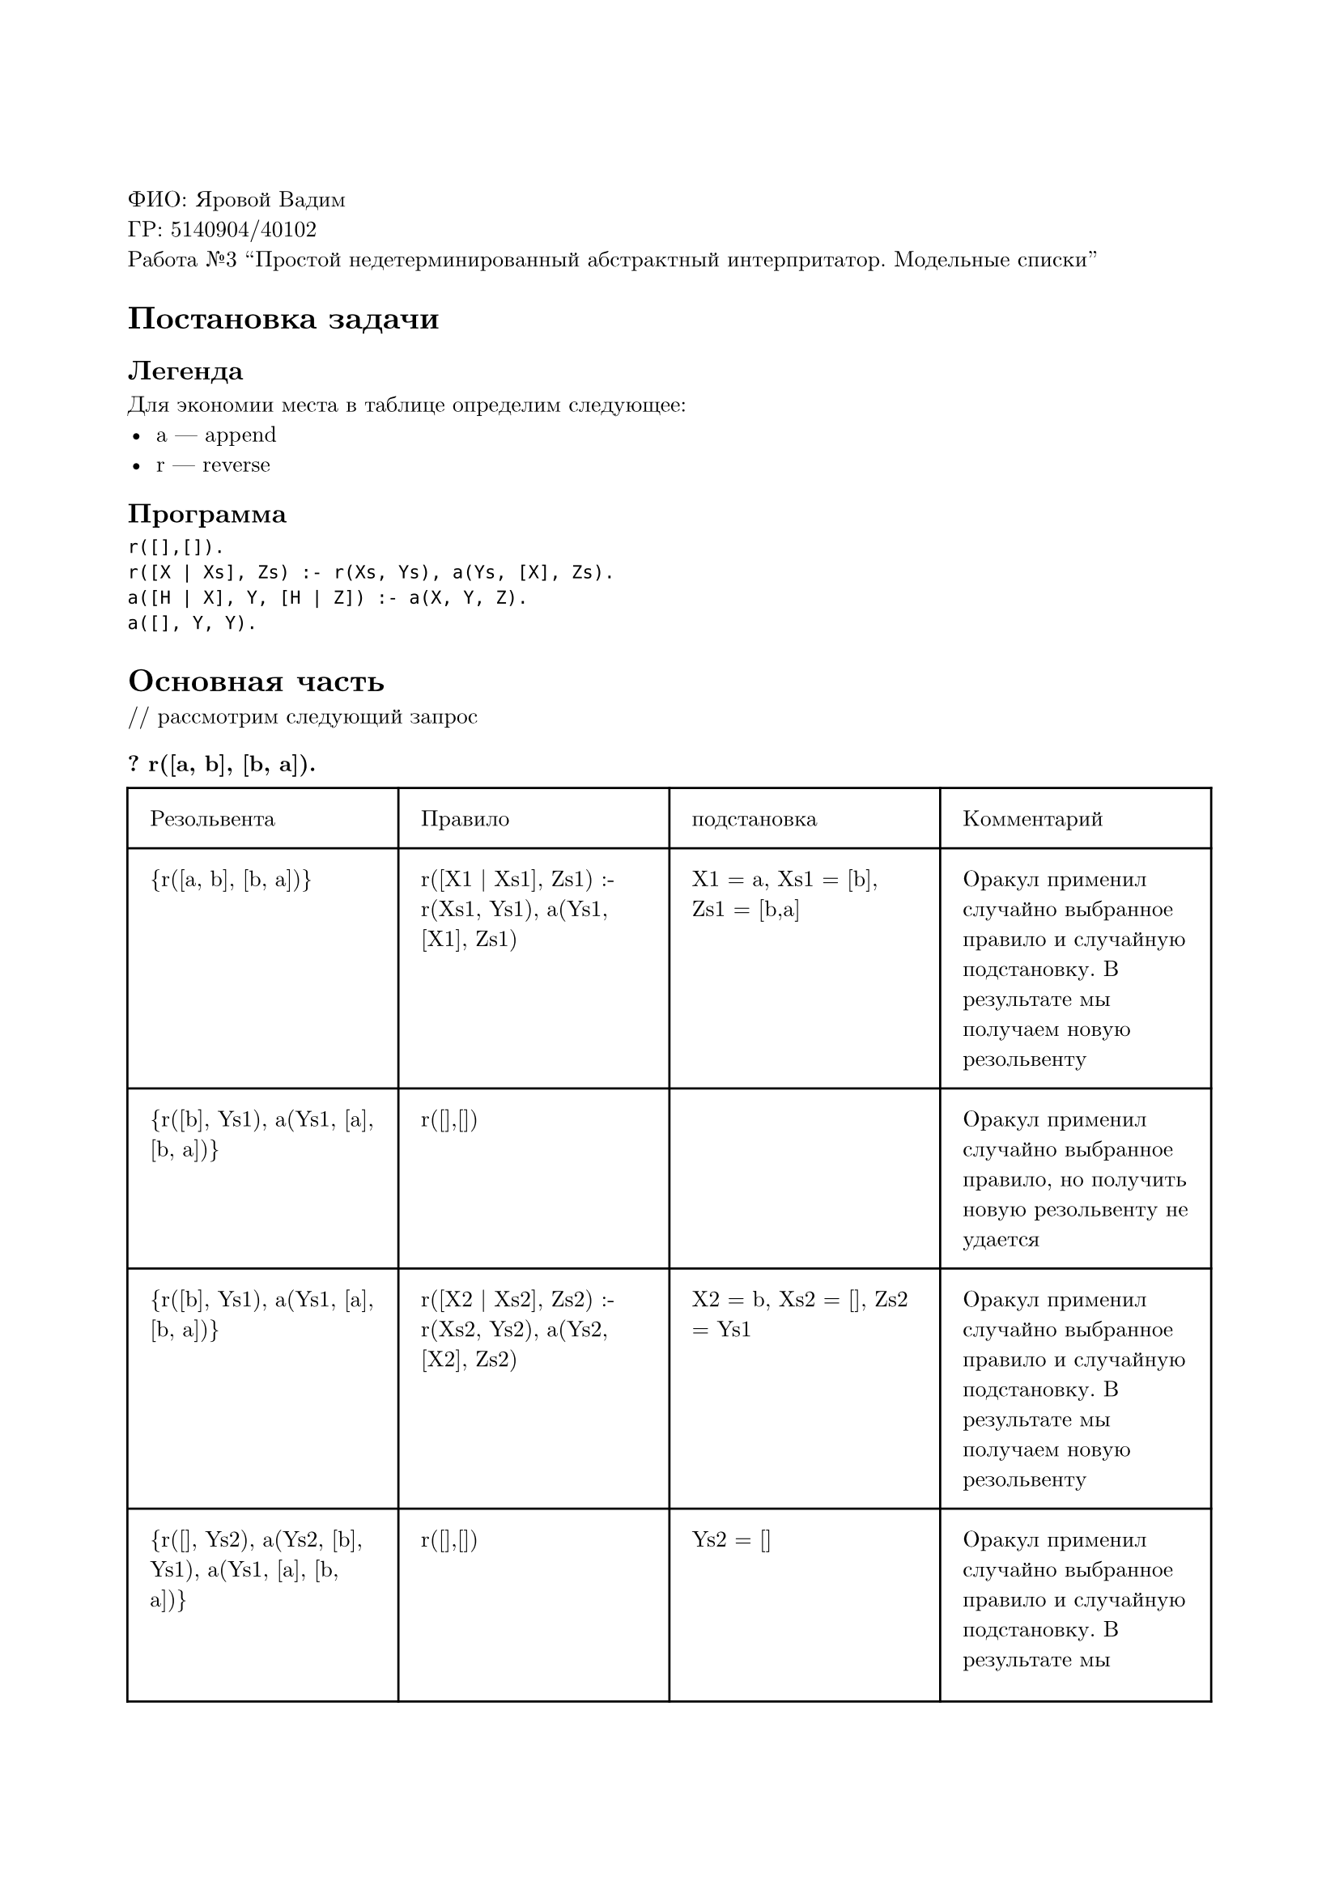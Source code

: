 #set page(
  paper: "a4",
  margin: (x: 2cm, y: 3cm),
)
#set text(
  font: "New Computer Modern",
  size: 10pt
)

ФИО: Яровой Вадим \
ГР: 5140904/40102 \
Работа №3 "Простой недетерминированный абстрактный интерпритатор. Модельные списки" \

= Постановка задачи
== Легенда
Для экономии места в таблице определим следующее:
- a --- append
- r --- reverse
== Программа
```
r([],[]).
r([X | Xs], Zs) :- r(Xs, Ys), a(Ys, [X], Zs).
a([H | X], Y, [H | Z]) :- a(X, Y, Z).
a([], Y, Y).
```

= Основная часть
\/\/ рассмотрим следующий запрос
=== ? r([a, b], [b, a]).

#table(
  columns: (auto, auto, auto, auto),
  inset: 10pt,
  [Резольвента], [Правило], [подстановка], [Комментарий],
  [{r([a, b], [b, a])}], [r([X1 | Xs1], Zs1) :- r(Xs1, Ys1), a(Ys1, [X1], Zs1)], [X1 = a, Xs1 = [b], Zs1 = [b,a]], [Оракул применил случайно выбранное правило и случайную подстановку. В результате мы получаем новую резольвенту],
  [{r([b], Ys1), a(Ys1, [a], [b, a])}], [r([],[])], [], [Оракул применил случайно выбранное правило, но получить новую резольвенту не удается],
  [{r([b], Ys1), a(Ys1, [a], [b, a])}], [r([X2 | Xs2], Zs2) :- r(Xs2, Ys2), a(Ys2, [X2], Zs2)], [X2 = b, Xs2 = [], Zs2 = Ys1], [Оракул применил случайно выбранное правило и случайную подстановку. В результате мы получаем новую резольвенту],
  [{r([], Ys2), a(Ys2, [b], Ys1), a(Ys1, [a], [b, a])}], [r([],[])], [Ys2 = []], [Оракул применил случайно выбранное правило и случайную подстановку. В результате мы получаем новую резольвенту],
  [{a([], [b], Ys1), a(Ys1, [a], [b, a])}], [a([], Y3, Y3)], [Y3 = [b], Ys1 = [b], Y3 = [b]], [Оракул применил случайно выбранное правило и случайную подстановку. В результате мы получаем новую резольвенту],
  [{a([b], [a], [b, a])}], [a([Hx4 | X4], Y4, [Hz4 | Z4]) :- a(X4, Y4, Z4)], [Hx4 = b, X4 = [], Y4 = [a] Hz4 = b,  Z4 = [a]], [Оракул применил случайно выбранное правило и случайную подстановку. В результате мы получаем новую резольвенту],
  [{a([], [a], [a])}], [a([], Y5, Y5)], [Y5 = [a]], [Оракул применил случайно выбранное правило и случайную подстановку. В результате мы получаем новую резольвенту],
  [{}], [], [], [True, потому что пустая резольвента],
)

Ответ --- выполняется